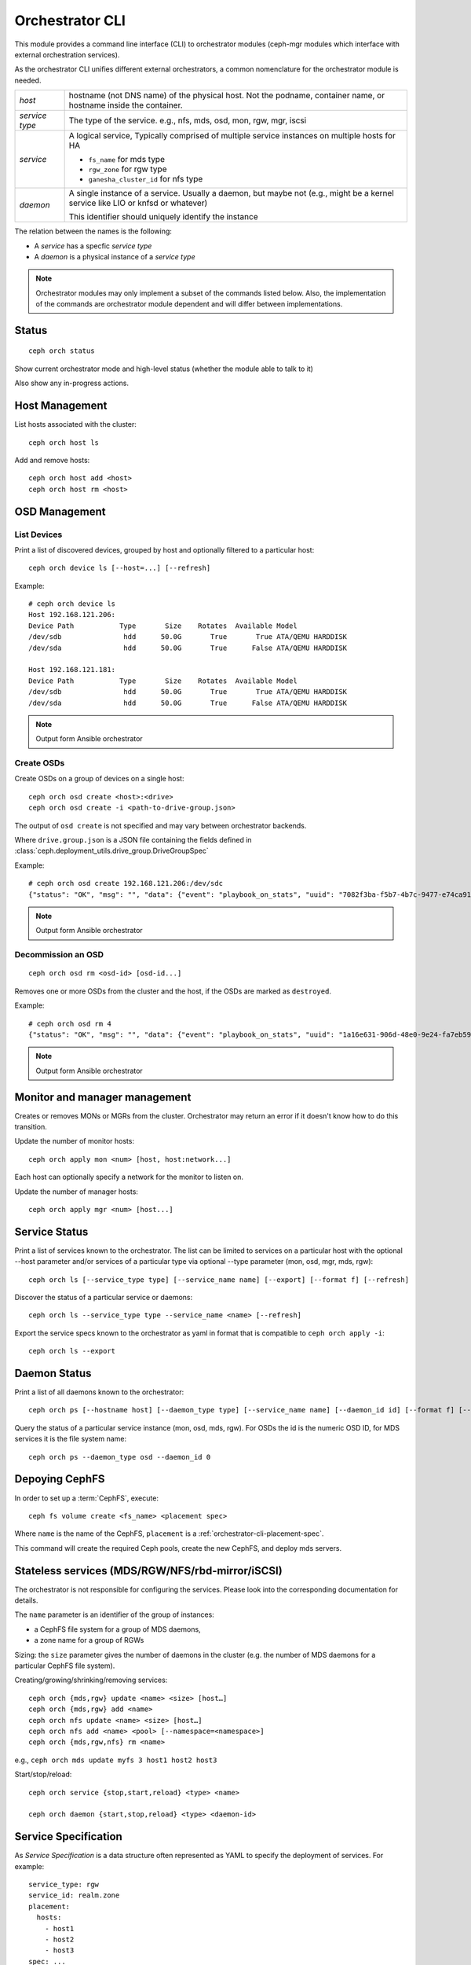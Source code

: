 
.. _orchestrator-cli-module:

================
Orchestrator CLI
================

This module provides a command line interface (CLI) to orchestrator
modules (ceph-mgr modules which interface with external orchestration services).

As the orchestrator CLI unifies different external orchestrators, a common nomenclature
for the orchestrator module is needed.

+--------------------------------------+---------------------------------------+
| *host*                               | hostname (not DNS name) of the        |
|                                      | physical host. Not the podname,       |
|                                      | container name, or hostname inside    |
|                                      | the container.                        |
+--------------------------------------+---------------------------------------+
| *service type*                       | The type of the service. e.g., nfs,   |
|                                      | mds, osd, mon, rgw, mgr, iscsi        |
+--------------------------------------+---------------------------------------+
| *service*                            | A logical service, Typically          |
|                                      | comprised of multiple service         |
|                                      | instances on multiple hosts for HA    |
|                                      |                                       |
|                                      | * ``fs_name`` for mds type            |
|                                      | * ``rgw_zone`` for rgw type           |
|                                      | * ``ganesha_cluster_id`` for nfs type |
+--------------------------------------+---------------------------------------+
| *daemon*                             | A single instance of a service.       |
|                                      | Usually a daemon, but maybe not       |
|                                      | (e.g., might be a kernel service      |
|                                      | like LIO or knfsd or whatever)        |
|                                      |                                       |
|                                      | This identifier should                |
|                                      | uniquely identify the instance        |
+--------------------------------------+---------------------------------------+

The relation between the names is the following:

* A *service* has a specfic *service type*
* A *daemon* is a physical instance of a *service type*


.. note::

    Orchestrator modules may only implement a subset of the commands listed below.
    Also, the implementation of the commands are orchestrator module dependent and will
    differ between implementations.

Status
======

::

    ceph orch status

Show current orchestrator mode and high-level status (whether the module able
to talk to it)

Also show any in-progress actions.

Host Management
===============

List hosts associated with the cluster::

    ceph orch host ls

Add and remove hosts::

    ceph orch host add <host>
    ceph orch host rm <host>

OSD Management
==============

List Devices
------------

Print a list of discovered devices, grouped by host and optionally
filtered to a particular host:

::

    ceph orch device ls [--host=...] [--refresh]

Example::

    # ceph orch device ls
    Host 192.168.121.206:
    Device Path           Type       Size    Rotates  Available Model
    /dev/sdb               hdd      50.0G       True       True ATA/QEMU HARDDISK
    /dev/sda               hdd      50.0G       True      False ATA/QEMU HARDDISK

    Host 192.168.121.181:
    Device Path           Type       Size    Rotates  Available Model
    /dev/sdb               hdd      50.0G       True       True ATA/QEMU HARDDISK
    /dev/sda               hdd      50.0G       True      False ATA/QEMU HARDDISK

.. note::
    Output form Ansible orchestrator

Create OSDs
-----------

Create OSDs on a group of devices on a single host::

    ceph orch osd create <host>:<drive>
    ceph orch osd create -i <path-to-drive-group.json>


The output of ``osd create`` is not specified and may vary between orchestrator backends.

Where ``drive.group.json`` is a JSON file containing the fields defined in
:class:`ceph.deployment_utils.drive_group.DriveGroupSpec`

Example::

    # ceph orch osd create 192.168.121.206:/dev/sdc
    {"status": "OK", "msg": "", "data": {"event": "playbook_on_stats", "uuid": "7082f3ba-f5b7-4b7c-9477-e74ca918afcb", "stdout": "\r\nPLAY RECAP *********************************************************************\r\n192.168.121.206            : ok=96   changed=3    unreachable=0    failed=0   \r\n", "counter": 932, "pid": 10294, "created": "2019-05-28T22:22:58.527821", "end_line": 1170, "runner_ident": "083cad3c-8197-11e9-b07a-2016b900e38f", "start_line": 1166, "event_data": {"ignored": 0, "skipped": {"192.168.121.206": 186}, "ok": {"192.168.121.206": 96}, "artifact_data": {}, "rescued": 0, "changed": {"192.168.121.206": 3}, "pid": 10294, "dark": {}, "playbook_uuid": "409364a6-9d49-4e44-8b7b-c28e5b3adf89", "playbook": "add-osd.yml", "failures": {}, "processed": {"192.168.121.206": 1}}, "parent_uuid": "409364a6-9d49-4e44-8b7b-c28e5b3adf89"}}

.. note::
    Output form Ansible orchestrator

Decommission an OSD
-------------------
::

    ceph orch osd rm <osd-id> [osd-id...]

Removes one or more OSDs from the cluster and the host, if the OSDs are marked as
``destroyed``.

Example::

    # ceph orch osd rm 4
    {"status": "OK", "msg": "", "data": {"event": "playbook_on_stats", "uuid": "1a16e631-906d-48e0-9e24-fa7eb593cc0a", "stdout": "\r\nPLAY RECAP *********************************************************************\r\n192.168.121.158            : ok=2    changed=0    unreachable=0    failed=0   \r\n192.168.121.181            : ok=2    changed=0    unreachable=0    failed=0   \r\n192.168.121.206            : ok=2    changed=0    unreachable=0    failed=0   \r\nlocalhost                  : ok=31   changed=8    unreachable=0    failed=0   \r\n", "counter": 240, "pid": 10948, "created": "2019-05-28T22:26:09.264012", "end_line": 308, "runner_ident": "8c093db0-8197-11e9-b07a-2016b900e38f", "start_line": 301, "event_data": {"ignored": 0, "skipped": {"localhost": 37}, "ok": {"192.168.121.181": 2, "192.168.121.158": 2, "192.168.121.206": 2, "localhost": 31}, "artifact_data": {}, "rescued": 0, "changed": {"localhost": 8}, "pid": 10948, "dark": {}, "playbook_uuid": "a12ec40e-bce9-4bc9-b09e-2d8f76a5be02", "playbook": "shrink-osd.yml", "failures": {}, "processed": {"192.168.121.181": 1, "192.168.121.158": 1, "192.168.121.206": 1, "localhost": 1}}, "parent_uuid": "a12ec40e-bce9-4bc9-b09e-2d8f76a5be02"}}

.. note::
    Output form Ansible orchestrator

..
    Blink Device Lights
    ^^^^^^^^^^^^^^^^^^^
    ::

        ceph orch device ident-on <dev_id>
        ceph orch device ident-on <dev_name> <host>
        ceph orch device fault-on <dev_id>
        ceph orch device fault-on <dev_name> <host>

        ceph orch device ident-off <dev_id> [--force=true]
        ceph orch device ident-off <dev_id> <host> [--force=true]
        ceph orch device fault-off <dev_id> [--force=true]
        ceph orch device fault-off <dev_id> <host> [--force=true]

    where ``dev_id`` is the device id as listed in ``osd metadata``,
    ``dev_name`` is the name of the device on the system and ``host`` is the host as
    returned by ``orchestrator host ls``

        ceph orch osd ident-on {primary,journal,db,wal,all} <osd-id>
        ceph orch osd ident-off {primary,journal,db,wal,all} <osd-id>
        ceph orch osd fault-on {primary,journal,db,wal,all} <osd-id>
        ceph orch osd fault-off {primary,journal,db,wal,all} <osd-id>

    Where ``journal`` is the filestore journal, ``wal`` is the write ahead log of
    bluestore and ``all`` stands for all devices associated with the osd


Monitor and manager management
==============================

Creates or removes MONs or MGRs from the cluster. Orchestrator may return an
error if it doesn't know how to do this transition.

Update the number of monitor hosts::

    ceph orch apply mon <num> [host, host:network...]

Each host can optionally specify a network for the monitor to listen on.

Update the number of manager hosts::

    ceph orch apply mgr <num> [host...]

..
    .. note::

        The host lists are the new full list of mon/mgr hosts

    .. note::

        specifying hosts is optional for some orchestrator modules
        and mandatory for others (e.g. Ansible).


Service Status
==============

Print a list of services known to the orchestrator. The list can be limited to
services on a particular host with the optional --host parameter and/or
services of a particular type via optional --type parameter
(mon, osd, mgr, mds, rgw):

::

    ceph orch ls [--service_type type] [--service_name name] [--export] [--format f] [--refresh]

Discover the status of a particular service or daemons::

    ceph orch ls --service_type type --service_name <name> [--refresh]
    
Export the service specs known to the orchestrator as yaml in format
that is compatible to ``ceph orch apply -i``::

    ceph orch ls --export


Daemon Status
=============

Print a list of all daemons known to the orchestrator::

    ceph orch ps [--hostname host] [--daemon_type type] [--service_name name] [--daemon_id id] [--format f] [--refresh]
    
Query the status of a particular service instance (mon, osd, mds, rgw).  For OSDs
the id is the numeric OSD ID, for MDS services it is the file system name::

    ceph orch ps --daemon_type osd --daemon_id 0


.. _orchestrator-cli-cephfs:
    
Depoying CephFS
===============

In order to set up a :term:`CephFS`, execute::

    ceph fs volume create <fs_name> <placement spec>
    
Where ``name`` is the name of the CephFS, ``placement`` is a 
:ref:`orchestrator-cli-placement-spec`.
    
This command will create the required Ceph pools, create the new 
CephFS, and deploy mds servers.

Stateless services (MDS/RGW/NFS/rbd-mirror/iSCSI)
=================================================

The orchestrator is not responsible for configuring the services. Please look into the corresponding
documentation for details.

The ``name`` parameter is an identifier of the group of instances:

* a CephFS file system for a group of MDS daemons,
* a zone name for a group of RGWs

Sizing: the ``size`` parameter gives the number of daemons in the cluster
(e.g. the number of MDS daemons for a particular CephFS file system).

Creating/growing/shrinking/removing services::

    ceph orch {mds,rgw} update <name> <size> [host…]
    ceph orch {mds,rgw} add <name>
    ceph orch nfs update <name> <size> [host…]
    ceph orch nfs add <name> <pool> [--namespace=<namespace>]
    ceph orch {mds,rgw,nfs} rm <name>

e.g., ``ceph orch mds update myfs 3 host1 host2 host3``

Start/stop/reload::

    ceph orch service {stop,start,reload} <type> <name>

    ceph orch daemon {start,stop,reload} <type> <daemon-id>
    
.. _orchestrator-cli-service-spec:
    
Service Specification
=====================

As *Service Specification* is a data structure often represented as YAML 
to specify the deployment of services. For example::

    service_type: rgw
    service_id: realm.zone
    placement: 
      hosts: 
        - host1
        - host2
        - host3
    spec: ...
        
Where the properties of a service specification are the following:

* ``service_type`` is the type of the service. Needs to be either a Ceph
   service (``mon``, ``crash``, ``mds``, ``mgr``, ``osd`` or 
   ``rbd-mirror``), a gateway (``nfs`` or ``rgw``), or part of the
   monitoring stack (``alertmanager``, ``grafana``, ``node-exporter`` or
   ``prometheus``).
* ``service_id`` is the name of the service. Omit the service time
* ``placement`` is a :ref:`orchestrator-cli-placement-spec`
* ``spec``: additional specifications for a specific service.

Each service type can have different requirements for the spec.

Service specifications of type ``mon``, ``mgr``, and the monitoring
types do not require a ``service_id``

A service of type ``nfs`` requires a pool name and contain
an optional namespace::

    service_type: nfs
    service_id: realm.zone
    placement: 
      hosts: 
        - host1
        - host2
    spec:
      pool: mypool
      namespace: mynamespace

Where ``pool`` is a RADOS pool where NFS client recovery data is stored
and ``namespace`` is a RADOS namespace where NFS client recovery
data is stored in the pool.

A service of type ``osd`` is in detail described in :ref:`drivegroups`

Many service specifications can then be applied at once using
``ceph orch apply -i`` by submitting a multi-document YAML file::

    cat <<EOF | ceph orch apply -i -
    service_type: mon
    placement:
      host_pattern: "mon*"
    ---
    service_type: mgr
    placement:
      host_pattern: "mgr*"
    ---
    service_type: osd
    placement:
      host_pattern: "osd*"
    data_devices:
      all: true
    EOF

.. _orchestrator-cli-placement-spec:
    
Placement Specification
=======================

In order to allow the orchestrator to deploy a *service*, it needs to
know how many and where it should deploy *daemons*. The orchestrator 
defines a placement specification that can either be passed as a command line argument.

Explicit placements
-------------------

Daemons can be explictly placed on hosts by simply specifying them::

    orch apply prometheus "host1 host2 host3"
    
Or in yaml::
  
    service_type: prometheus
    placement:
      hosts: 
        - host1
        - host2
        - host3
     
MONs and other services may require some enhanced network specifications::

  orch daemon add mon myhost:[v2:1.2.3.4:3000,v1:1.2.3.4:6789]=name
  
Where ``[v2:1.2.3.4:3000,v1:1.2.3.4:6789]`` is the network address of the monitor
and ``=name`` specifies the name of the new monitor.

Placement by labels
-------------------

Daemons can be explictly placed on hosts that match a specifc label::

    orch apply prometheus label:mylabel

Or in yaml::

    service_type: prometheus
    placement:
      label: "mylabel"


Placement by pattern matching
-----------------------------

Daemons can be placed on hosts as well::

    orch apply prometheus '*'

Or in yaml::

    service_type: prometheus
    placement:
      all_hosts: true


Setting a limit
---------------

By specifying ``count``, only that number of daemons will be created::

    orch apply prometheus 3
    
To deploy *daemons* on a subset of hosts, also specify the count::

    orch apply prometheus "2 host1 host2 host3"
    
If the count is bigger than the amount of hosts, cephadm still deploys two daemons::

    orch apply prometheus "3 host1 host2"

Or in yaml::

    service_type: prometheus
    placement:
      count: 3
      
Or with hosts::

    service_type: prometheus
    placement:
      count: 2
      hosts: 
        - host1
        - host2
        - host3


Configuring the Orchestrator CLI
================================

To enable the orchestrator, select the orchestrator module to use
with the ``set backend`` command::

    ceph orch set backend <module>

For example, to enable the Rook orchestrator module and use it with the CLI::

    ceph mgr module enable rook
    ceph orch set backend rook

Check the backend is properly configured::

    ceph orch status

Disable the Orchestrator
------------------------

To disable the orchestrator, use the empty string ``""``::

    ceph orch set backend ""
    ceph mgr module disable rook

Current Implementation Status
=============================

This is an overview of the current implementation status of the orchestrators.

=================================== ====== =========
 Command                             Rook   Cephadm
=================================== ====== =========
 apply iscsi                         ⚪      ⚪
 apply mds                           ✔      ✔
 apply mgr                           ⚪      ✔
 apply mon                           ✔      ✔
 apply nfs                           ✔      ✔
 apply osd                           ✔      ✔
 apply rbd-mirror                    ✔      ✔
 apply rgw                           ⚪      ✔
 host add                            ⚪      ✔
 host ls                             ✔      ✔
 host rm                             ⚪      ✔
 daemon status                       ⚪      ✔
 daemon {stop,start,...}             ⚪      ✔
 device {ident,fault}-(on,off}       ⚪      ✔
 device ls                           ✔      ✔
 iscsi add                           ⚪      ⚪
 mds add                             ✔      ✔
 nfs add                             ✔      ✔
 ps                                  ⚪      ✔
 rbd-mirror add                      ⚪      ✔
 rgw add                             ✔      ✔
 ps                                  ✔      ✔
=================================== ====== =========

where

* ⚪ = not yet implemented
* ❌ = not applicable
* ✔ = implemented
